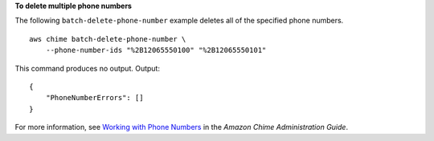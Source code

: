**To delete multiple phone numbers**

The following ``batch-delete-phone-number`` example deletes all of the specified phone numbers. ::

    aws chime batch-delete-phone-number \
        --phone-number-ids "%2B12065550100" "%2B12065550101"

This command produces no output.
Output::

    {
        "PhoneNumberErrors": []
    }

For more information, see `Working with Phone Numbers <https://docs.aws.amazon.com/chime/latest/ag/phone-numbers.html>`__ in the *Amazon Chime Administration Guide*.
